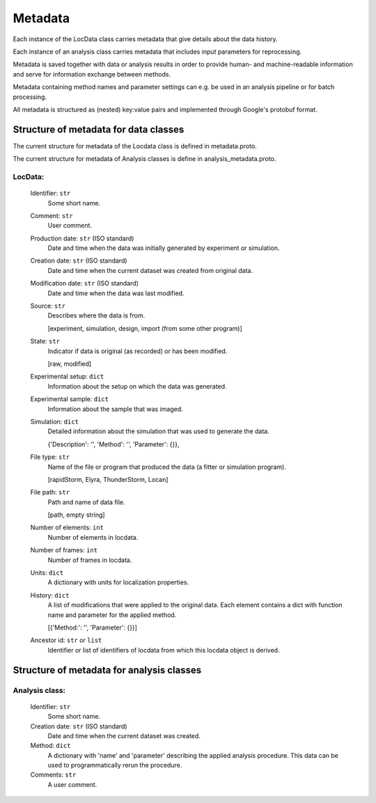 .. _metadata:

========
Metadata
========

Each instance of the LocData class carries metadata that give details about the data history.

Each instance of an analysis class carries metadata that includes input parameters for reprocessing.

Metadata is saved together with data or analysis results in order to provide human- and machine-readable information
and serve for information exchange between methods.

Metadata containing method names and  parameter settings can e.g. be used in an analysis pipeline or for
batch processing.

All metadata is structured as (nested) key:value pairs and implemented through Google's protobuf format.


Structure of metadata for data classes
=======================================

The current structure for metadata of the Locdata class is defined in metadata.proto.

The current structure for metadata of Analysis classes is define in analysis_metadata.proto.

LocData:
---------

    Identifier: ``str``
            Some short name.

    Comment: ``str``
            User comment.

    Production date: ``str`` (ISO standard)
            Date and time when the data was initially generated by experiment or simulation.

    Creation date: ``str`` (ISO standard)
            Date and time when the current dataset was created from original data.

    Modification date: ``str`` (ISO standard)
            Date and time when the data was last modified.

    Source: ``str``
        Describes where the data is from.

        \[experiment, simulation, design, import (from some other program)]

    State: ``str``
        Indicator if data is original (as recorded) or has been modified.

        \[raw, modified]

    Experimental setup: ``dict``
        Information about the setup on which the data was generated.

    Experimental sample: ``dict``
        Information about the sample that was imaged.

    Simulation: ``dict``
        Detailed information about the simulation that was used to generate the data.

        \{'Description': '', 'Method': '', 'Parameter': {}},

    File type: ``str``
        Name of the file or program that produced the data (a fitter or simulation program).

        \[rapidStorm, Elyra, ThunderStorm, Locan]

    File path: ``str``
        Path and name of data file.

        \[path, empty string]

    Number of elements: ``int``
        Number of elements in locdata.

    Number of frames: ``int``
        Number of frames in locdata.

    Units: ``dict``
        A dictionary with units for localization properties.

    History: ``dict``
        A list of modifications that were applied to the original data. Each element contains a dict with
        function name and parameter for the applied method.

        \[{'Method:': '', 'Parameter': {}}]

    Ancestor id: ``str`` or ``list``
        Identifier or list of identifiers of locdata from which this locdata object is derived.



Structure of metadata for analysis classes
===========================================

Analysis class:
---------------

    Identifier: ``str``
            Some short name.

    Creation date: ``str`` (ISO standard)
            Date and time when the current dataset was created.

    Method: ``dict``
        A dictionary with 'name' and 'parameter' describing the applied analysis procedure. This data can be used
        to programmatically rerun the procedure.

    Comments: ``str``
        A user comment.




